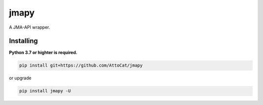 jmapy
=====
A JMA-API wrapper.

Installing
----------
**Python 3.7 or highter is required.**

.. code-block:: sh

   pip install git+https://github.com/AttoCat/jmapy

or upgrade

.. code-block:: sh

   pip install jmapy -U
